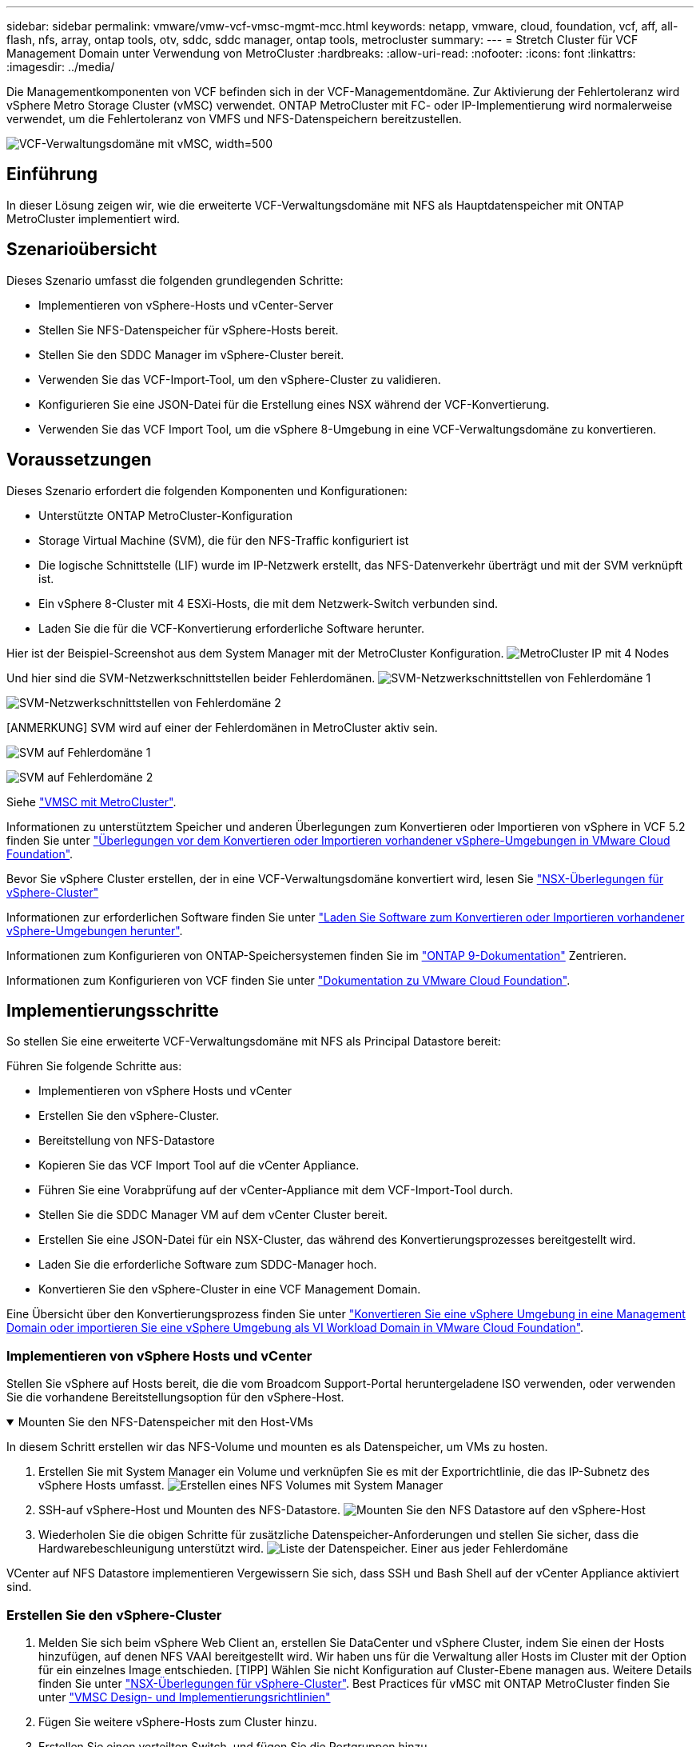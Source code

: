 ---
sidebar: sidebar 
permalink: vmware/vmw-vcf-vmsc-mgmt-mcc.html 
keywords: netapp, vmware, cloud, foundation, vcf, aff, all-flash, nfs, array, ontap tools, otv, sddc, sddc manager, ontap tools, metrocluster 
summary:  
---
= Stretch Cluster für VCF Management Domain unter Verwendung von MetroCluster
:hardbreaks:
:allow-uri-read: 
:nofooter: 
:icons: font
:linkattrs: 
:imagesdir: ../media/


[role="lead"]
Die Managementkomponenten von VCF befinden sich in der VCF-Managementdomäne. Zur Aktivierung der Fehlertoleranz wird vSphere Metro Storage Cluster (vMSC) verwendet. ONTAP MetroCluster mit FC- oder IP-Implementierung wird normalerweise verwendet, um die Fehlertoleranz von VMFS und NFS-Datenspeichern bereitzustellen.

image:vmw-vcf-vmsc-mgmt-mcc-image01.png["VCF-Verwaltungsdomäne mit vMSC, width=500"]



== Einführung

In dieser Lösung zeigen wir, wie die erweiterte VCF-Verwaltungsdomäne mit NFS als Hauptdatenspeicher mit ONTAP MetroCluster implementiert wird.



== Szenarioübersicht

Dieses Szenario umfasst die folgenden grundlegenden Schritte:

* Implementieren von vSphere-Hosts und vCenter-Server
* Stellen Sie NFS-Datenspeicher für vSphere-Hosts bereit.
* Stellen Sie den SDDC Manager im vSphere-Cluster bereit.
* Verwenden Sie das VCF-Import-Tool, um den vSphere-Cluster zu validieren.
* Konfigurieren Sie eine JSON-Datei für die Erstellung eines NSX während der VCF-Konvertierung.
* Verwenden Sie das VCF Import Tool, um die vSphere 8-Umgebung in eine VCF-Verwaltungsdomäne zu konvertieren.




== Voraussetzungen

Dieses Szenario erfordert die folgenden Komponenten und Konfigurationen:

* Unterstützte ONTAP MetroCluster-Konfiguration
* Storage Virtual Machine (SVM), die für den NFS-Traffic konfiguriert ist
* Die logische Schnittstelle (LIF) wurde im IP-Netzwerk erstellt, das NFS-Datenverkehr überträgt und mit der SVM verknüpft ist.
* Ein vSphere 8-Cluster mit 4 ESXi-Hosts, die mit dem Netzwerk-Switch verbunden sind.
* Laden Sie die für die VCF-Konvertierung erforderliche Software herunter.


Hier ist der Beispiel-Screenshot aus dem System Manager mit der MetroCluster Konfiguration. image:vmw-vcf-vmsc-mgmt-mcc-image15.png["MetroCluster IP mit 4 Nodes"]

Und hier sind die SVM-Netzwerkschnittstellen beider Fehlerdomänen. image:vmw-vcf-vmsc-mgmt-mcc-image13.png["SVM-Netzwerkschnittstellen von Fehlerdomäne 1"]

image:vmw-vcf-vmsc-mgmt-mcc-image14.png["SVM-Netzwerkschnittstellen von Fehlerdomäne 2"]

[ANMERKUNG] SVM wird auf einer der Fehlerdomänen in MetroCluster aktiv sein.

image:vmw-vcf-vmsc-mgmt-mcc-image16.png["SVM auf Fehlerdomäne 1"]

image:vmw-vcf-vmsc-mgmt-mcc-image17.png["SVM auf Fehlerdomäne 2"]

Siehe https://knowledge.broadcom.com/external/article/312183/vmware-vsphere-support-with-netapp-metro.html["VMSC mit MetroCluster"].

Informationen zu unterstütztem Speicher und anderen Überlegungen zum Konvertieren oder Importieren von vSphere in VCF 5.2 finden Sie unter https://techdocs.broadcom.com/us/en/vmware-cis/vcf/vcf-5-2-and-earlier/5-2/map-for-administering-vcf-5-2/importing-existing-vsphere-environments-admin/considerations-before-converting-or-importing-existing-vsphere-environments-into-vcf-admin.html["Überlegungen vor dem Konvertieren oder Importieren vorhandener vSphere-Umgebungen in VMware Cloud Foundation"].

Bevor Sie vSphere Cluster erstellen, der in eine VCF-Verwaltungsdomäne konvertiert wird, lesen Sie https://knowledge.broadcom.com/external/article/373968/vlcm-config-manager-is-enabled-on-this-c.html["NSX-Überlegungen für vSphere-Cluster"]

Informationen zur erforderlichen Software finden Sie unter https://techdocs.broadcom.com/us/en/vmware-cis/vcf/vcf-5-2-and-earlier/5-2/map-for-administering-vcf-5-2/importing-existing-vsphere-environments-admin/download-software-for-converting-or-importing-existing-vsphere-environments-admin.html["Laden Sie Software zum Konvertieren oder Importieren vorhandener vSphere-Umgebungen herunter"].

Informationen zum Konfigurieren von ONTAP-Speichersystemen finden Sie im link:https://docs.netapp.com/us-en/ontap["ONTAP 9-Dokumentation"] Zentrieren.

Informationen zum Konfigurieren von VCF finden Sie unter link:https://techdocs.broadcom.com/us/en/vmware-cis/vcf/vcf-5-2-and-earlier/5-2.html["Dokumentation zu VMware Cloud Foundation"].



== Implementierungsschritte

So stellen Sie eine erweiterte VCF-Verwaltungsdomäne mit NFS als Principal Datastore bereit:

Führen Sie folgende Schritte aus:

* Implementieren von vSphere Hosts und vCenter
* Erstellen Sie den vSphere-Cluster.
* Bereitstellung von NFS-Datastore
* Kopieren Sie das VCF Import Tool auf die vCenter Appliance.
* Führen Sie eine Vorabprüfung auf der vCenter-Appliance mit dem VCF-Import-Tool durch.
* Stellen Sie die SDDC Manager VM auf dem vCenter Cluster bereit.
* Erstellen Sie eine JSON-Datei für ein NSX-Cluster, das während des Konvertierungsprozesses bereitgestellt wird.
* Laden Sie die erforderliche Software zum SDDC-Manager hoch.
* Konvertieren Sie den vSphere-Cluster in eine VCF Management Domain.


Eine Übersicht über den Konvertierungsprozess finden Sie unter https://techdocs.broadcom.com/us/en/vmware-cis/vcf/vcf-5-2-and-earlier/5-2/map-for-administering-vcf-5-2/importing-existing-vsphere-environments-admin/convert-or-import-a-vsphere-environment-into-vmware-cloud-foundation-admin.html["Konvertieren Sie eine vSphere Umgebung in eine Management Domain oder importieren Sie eine vSphere Umgebung als VI Workload Domain in VMware Cloud Foundation"].



=== Implementieren von vSphere Hosts und vCenter

Stellen Sie vSphere auf Hosts bereit, die die vom Broadcom Support-Portal heruntergeladene ISO verwenden, oder verwenden Sie die vorhandene Bereitstellungsoption für den vSphere-Host.

.Mounten Sie den NFS-Datenspeicher mit den Host-VMs
[%collapsible%open]
====
In diesem Schritt erstellen wir das NFS-Volume und mounten es als Datenspeicher, um VMs zu hosten.

. Erstellen Sie mit System Manager ein Volume und verknüpfen Sie es mit der Exportrichtlinie, die das IP-Subnetz des vSphere Hosts umfasst. image:vmw-vcf-vmsc-mgmt-mcc-image02.png["Erstellen eines NFS Volumes mit System Manager"]
. SSH-auf vSphere-Host und Mounten des NFS-Datastore. image:vmw-vcf-vmsc-mgmt-mcc-image03.png["Mounten Sie den NFS Datastore auf den vSphere-Host"]
+
[HINWEIS] Wenn Hardwarebeschleunigung als nicht unterstützt angezeigt wird, stellen Sie sicher, dass die neueste NFS VAAI Komponente (heruntergeladen vom NetApp Supportportal) auf dem vSphere image:vmw-vcf-vmsc-mgmt-mcc-image05.png["Installieren Sie die NFS VAAI-Komponente"]Host und vStorage auf der SVM, die das Volume hostet, aktiviert ist. image:vmw-vcf-vmsc-mgmt-mcc-image04.png["VStorage auf SVM für VAAI aktivieren"]

. Wiederholen Sie die obigen Schritte für zusätzliche Datenspeicher-Anforderungen und stellen Sie sicher, dass die Hardwarebeschleunigung unterstützt wird. image:vmw-vcf-vmsc-mgmt-mcc-image06.png["Liste der Datenspeicher. Einer aus jeder Fehlerdomäne"]


====
VCenter auf NFS Datastore implementieren Vergewissern Sie sich, dass SSH und Bash Shell auf der vCenter Appliance aktiviert sind.



=== Erstellen Sie den vSphere-Cluster

. Melden Sie sich beim vSphere Web Client an, erstellen Sie DataCenter und vSphere Cluster, indem Sie einen der Hosts hinzufügen, auf denen NFS VAAI bereitgestellt wird. Wir haben uns für die Verwaltung aller Hosts im Cluster mit der Option für ein einzelnes Image entschieden. [TIPP] Wählen Sie nicht Konfiguration auf Cluster-Ebene managen aus. Weitere Details finden Sie unter https://knowledge.broadcom.com/external/article/373968/vlcm-config-manager-is-enabled-on-this-c.html["NSX-Überlegungen für vSphere-Cluster"]. Best Practices für vMSC mit ONTAP MetroCluster finden Sie unter https://docs.netapp.com/us-en/ontap-apps-dbs/vmware/vmware_vmsc_design.html#netapp-storage-configuration["VMSC Design- und Implementierungsrichtlinien"]
. Fügen Sie weitere vSphere-Hosts zum Cluster hinzu.
. Erstellen Sie einen verteilten Switch, und fügen Sie die Portgruppen hinzu.
. https://techdocs.broadcom.com/us/en/vmware-cis/vsan/vsan/8-0/vsan-network-design/migrating-from-standard-to-distributed-vswitch.html["Migrieren Sie das Netzwerk von Standard-vSwitch auf Distributed Switch."]




=== Konvertieren Sie die vSphere Umgebung in eine VCF Management Domain

Im folgenden Abschnitt werden die Schritte zur Bereitstellung des SDDC-Managers und zur Umwandlung des vSphere 8-Clusters in eine VCF 5.2-Managementdomäne erläutert. Gegebenenfalls wird auf die VMware-Dokumentation verwiesen, um weitere Details zu erhalten.

Das VCF Import Tool von VMware von Broadcom ist ein Dienstprogramm, das sowohl auf der vCenter Appliance als auch auf dem SDDC Manager verwendet wird, um Konfigurationen zu validieren und Konvertierungs- und Importservices für vSphere und VCF Umgebungen anzubieten.

Weitere Informationen finden Sie unter https://docs.vmware.com/en/VMware-Cloud-Foundation/5.2/vcf-admin/GUID-44CBCB85-C001-41B2-BBB4-E71928B8D955.html["Optionen und Parameter des VCF-Importwerkzeugs"].

.VCF-Importwerkzeug kopieren und extrahieren
[%collapsible%open]
====
Mit dem VCF-Import-Tool wird auf der vCenter-Appliance überprüft, ob sich das vSphere-Cluster in einem ordnungsgemäßen Zustand für den VCF-Konvertierungs- oder Importprozess befindet.

Führen Sie folgende Schritte aus:

. Befolgen Sie die Schritte unter https://docs.vmware.com/en/VMware-Cloud-Foundation/5.2/vcf-admin/GUID-6ACE3794-BF52-4923-9FA2-2338E774B7CB.html["Kopieren Sie das VCF-Importtool auf die vCenter-Zielanwendung"] VMware Docs, um das VCF Import Tool an den richtigen Speicherort zu kopieren.
. Extrahieren Sie das Bündel mit dem folgenden Befehl:
+
....
tar -xvf vcf-brownfield-import-<buildnumber>.tar.gz
....


====
.Validieren Sie die vCenter Appliance
[%collapsible%open]
====
Verwenden Sie das VCF-Import-Tool, um die vCenter-Appliance vor der Konvertierung zu validieren.

. Befolgen Sie die Schritte unter https://docs.vmware.com/en/VMware-Cloud-Foundation/5.2/vcf-admin/GUID-AC6BF714-E0DB-4ADE-A884-DBDD7D6473BB.html["Führen Sie vor der Konvertierung eine Vorabprüfung im Ziel-vCenter durch"], um die Validierung auszuführen.
. Die folgende Ausgabe zeigt, dass die vCenter-Appliance die Vorabprüfung bestanden hat.
+
image:vmw-vcf-vmsc-mgmt-mcc-image07.png["vcf-Importwerkzeug vor der Prüfung"]



====
.SDDC Manager implementieren
[%collapsible%open]
====
Der SDDC-Manager muss auf dem vSphere-Cluster aufgeteilt werden, der in eine VCF-Management-Domäne umgewandelt wird.

Folgen Sie den Anweisungen zur Bereitstellung unter VMware Docs, um die Bereitstellung abzuschließen.

image:vmw-vcf-vmsc-mgmt-mcc-image08.png["Vor VCF-Konvertierung"]

Siehe https://techdocs.broadcom.com/us/en/vmware-cis/vcf/vcf-5-2-and-earlier/5-2/map-for-administering-vcf-5-2/importing-existing-vsphere-environments-admin/convert-or-import-a-vsphere-environment-into-vmware-cloud-foundation-admin/deploy-the-sddc-manager-appliance-on-the-target-vcenter-admin.html["Stellen Sie die SDDC Manager Appliance im Ziel-vCenter bereit"].

====
.Erstellen Sie eine JSON-Datei für die NSX-Bereitstellung
[%collapsible%open]
====
Erstellen Sie eine NSX-Bereitstellungsspezifikation, um NSX Manager während des Imports oder der Konvertierung einer vSphere-Umgebung in VMware Cloud Foundation bereitzustellen. Für die NSX-Bereitstellung sind mindestens 3 Hosts erforderlich.


NOTE: Bei der Bereitstellung eines NSX Manager-Clusters in einem Konvertierungs- oder Importvorgang wird ein NSX VLAN-gestütztes Segment verwendet. Einzelheiten zu den Einschränkungen von NSX-VLAN-gesicherten Segmenten finden Sie im Abschnitt „Überlegungen vor der Konvertierung oder dem Import vorhandener vSphere-Umgebungen in VMware Cloud Foundation. Weitere Informationen zu Netzwerkeinschränkungen in NSX-VLAN finden Sie unter https://techdocs.broadcom.com/us/en/vmware-cis/vcf/vcf-5-2-and-earlier/5-2/map-for-administering-vcf-5-2/importing-existing-vsphere-environments-admin/considerations-before-converting-or-importing-existing-vsphere-environments-into-vcf-admin.html["Überlegungen vor dem Konvertieren oder Importieren vorhandener vSphere-Umgebungen in VMware Cloud Foundation"].

Im Folgenden finden Sie ein Beispiel für eine JSON-Datei für die NSX-Bereitstellung:

....
{
  "deploy_without_license_keys": true,
  "form_factor": "small",
  "admin_password": "******************",
  "install_bundle_path": "/nfs/vmware/vcf/nfs-mount/bundle/bundle-133764.zip",
  "cluster_ip": "10.61.185.114",
  "cluster_fqdn": "mcc-nsx.sddc.netapp.com",
  "manager_specs": [{
    "fqdn": "mcc-nsxa.sddc.netapp.com",
    "name": "mcc-nsxa",
    "ip_address": "10.61.185.111",
    "gateway": "10.61.185.1",
    "subnet_mask": "255.255.255.0"
  },
  {
    "fqdn": "mcc-nsxb.sddc.netapp.com",
    "name": "mcc-nsxb",
    "ip_address": "10.61.185.112",
    "gateway": "10.61.185.1",
    "subnet_mask": "255.255.255.0"
  },
  {
    "fqdn": "mcc-nsxc.sddc.netapp.com",
    "name": "mcc-nsxc",
    "ip_address": "10.61.185.113",
    "gateway": "10.61.185.1",
    "subnet_mask": "255.255.255.0"
  }]
}
....
Kopieren Sie die JSON-Datei in den vcf Benutzer-Home-Ordner im SDDC Manager.

====
.Laden Sie Software zum SDDC Manager hoch
[%collapsible%open]
====
Kopieren Sie das VCF Import Tool in den Home-Ordner des vcf-Benutzers und das NSX Deployment Bundle in den Ordner /nfs/vmware/vcf/nfs-Mount/Bundle/ auf dem SDDC Manager.

Detaillierte Anweisungen finden Sie unter https://techdocs.broadcom.com/us/en/vmware-cis/vcf/vcf-5-2-and-earlier/5-2/map-for-administering-vcf-5-2/importing-existing-vsphere-environments-admin/convert-or-import-a-vsphere-environment-into-vmware-cloud-foundation-admin/seed-software-on-sddc-manager-admin.html["Laden Sie die erforderliche Software auf die SDDC Manager Appliance hoch"].

====
.Detaillierte Überprüfung auf vCenter vor der Konvertierung
[%collapsible%open]
====
Bevor Sie eine Verwaltungsdomänenkonvertierung oder einen VI-Workload-Domänenimportvorgang durchführen, müssen Sie eine detaillierte Überprüfung durchführen, um sicherzustellen, dass die vorhandene vSphere-Umgebung für die Konvertierung oder den Import unterstützt wird. . SSH zur SDDC Manager-Appliance als Benutzer vcf. . Navigieren Sie zu dem Verzeichnis, in das Sie das VCF-Import-Tool kopiert haben. . Führen Sie den folgenden Befehl aus, um zu überprüfen, ob die vSphere-Umgebung konvertiert werden kann

....
python3 vcf_brownfield.py check --vcenter '<vcenter-fqdn>' --sso-user '<sso-user>' --sso-password '********' --local-admin-password '****************' --accept-trust
....
====
.Konvertieren Sie vSphere Cluster in eine VCF Management Domain
[%collapsible%open]
====
Das VCF Import Tool wird für die Durchführung des Konvertierungsprozesses verwendet.

Der folgende Befehl wird ausgeführt, um den vSphere-Cluster in eine VCF-Verwaltungsdomäne zu konvertieren und den NSX-Cluster bereitzustellen:

....
python3 vcf_brownfield.py convert --vcenter '<vcenter-fqdn>' --sso-user '<sso-user>' --sso-password '******' --vcenter-root-password '********' --local-admin-password '****************' --backup-password '****************' --domain-name '<Mgmt-domain-name>' --accept-trust --nsx-deployment-spec-path /home/vcf/nsx.json
....
Wenn mehrere Datenspeicher auf dem vSphere-Host verfügbar sind, wird gefragt, welcher Datenspeicher als primärer Datastore betrachtet werden muss, auf dem NSX-VMs standardmäßig bereitgestellt werden. image:vmw-vcf-vmsc-mgmt-mcc-image12.png["Wählen Sie Principal Datastore Aus"]

Vollständige Anweisungen finden Sie unter https://techdocs.broadcom.com/us/en/vmware-cis/vcf/vcf-5-2-and-earlier/5-2/map-for-administering-vcf-5-2/importing-existing-vsphere-environments-admin/convert-or-import-a-vsphere-environment-into-vmware-cloud-foundation-admin.html["VCF-Konvertierungsverfahren"].

NSX-VMs werden in vCenter bereitgestellt. image:vmw-vcf-vmsc-mgmt-mcc-image09.png["Nach VCF-Konvertierung"]

SDDC Manager zeigt die mit dem angegebenen Namen erstellte Management-Domäne und NFS als Datastore an. image:vmw-vcf-vmsc-mgmt-mcc-image10.png["VCF Management Domain mit NFS"]

Bei der Überprüfung des Clusters stellt er Informationen zum NFS-Datastore bereit. image:vmw-vcf-vmsc-mgmt-mcc-image11.png["Details des NFS-Datenspeichers aus VCF"]

====
.Lizenz zu VCF hinzufügen
[%collapsible%open]
====
Nach Abschluss der Konvertierung muss die Lizenzierung der Umgebung hinzugefügt werden.

. Melden Sie sich bei der Benutzeroberfläche des SDDC-Managers an.
. Navigieren Sie im Navigationsbereich zu *Administration > Licensing*.
. Klicken Sie auf *+ Lizenzschlüssel*.
. Wählen Sie ein Produkt aus dem Dropdown-Menü aus.
. Geben Sie den Lizenzschlüssel ein.
. Geben Sie eine Beschreibung für die Lizenz an.
. Klicken Sie Auf *Hinzufügen*.
. Wiederholen Sie diese Schritte für jede Lizenz.


====